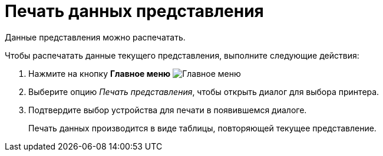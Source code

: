 = Печать данных представления

Данные представления можно распечатать.

.Чтобы распечатать данные текущего представления, выполните следующие действия:
. Нажмите на кнопку *Главное меню* image:buttons/menu-main.png[Главное меню]
. Выберите опцию _Печать представления_, чтобы открыть диалог для выбора принтера.
. Подтвердите выбор устройства для печати в появившемся диалоге.
+
Печать данных производится в виде таблицы, повторяющей текущее представление.
